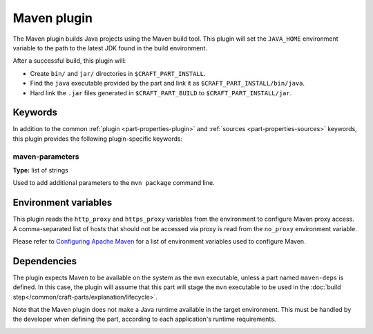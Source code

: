 .. _craft_parts_maven_plugin:

Maven plugin
============

The Maven plugin builds Java projects using the Maven build tool.
This plugin will set the ``JAVA_HOME`` environment variable to the
path to the latest JDK found in the build environment.

After a successful build, this plugin will:

.. _craft_parts_maven_plugin_post_build_begin:

* Create ``bin/`` and ``jar/`` directories in ``$CRAFT_PART_INSTALL``.
* Find the ``java`` executable provided by the part and link it as
  ``$CRAFT_PART_INSTALL/bin/java``.
* Hard link the ``.jar`` files generated in ``$CRAFT_PART_BUILD`` to
  ``$CRAFT_PART_INSTALL/jar``.

.. _craft_parts_maven_plugin_post_build_end:

Keywords
--------

In addition to the common :ref:`plugin <part-properties-plugin>` and
:ref:`sources <part-properties-sources>` keywords, this plugin provides the following
plugin-specific keywords:

maven-parameters
~~~~~~~~~~~~~~~~
**Type:** list of strings

Used to add additional parameters to the ``mvn package`` command line.


Environment variables
---------------------

This plugin reads the ``http_proxy`` and ``https_proxy`` variables from the environment
to configure Maven proxy access. A comma-separated list of hosts that should not be
accessed via proxy is read from the ``no_proxy`` environment variable.

Please refer to `Configuring Apache Maven <https://maven.apache.org/configure.html>`_ for
a list of environment variables used to configure Maven.


.. _maven-details-begin:

Dependencies
------------

The plugin expects Maven to be available on the system as the ``mvn`` executable, unless
a part named ``maven-deps`` is defined. In this case, the plugin will assume that this
part will stage the ``mvn`` executable to be used in the
:doc:`build step</common/craft-parts/explanation/lifecycle>`.

Note that the Maven plugin does not make a Java runtime available in the target
environment. This must be handled by the developer when defining the part, according to
each application's runtime requirements.

.. _maven-details-end:
